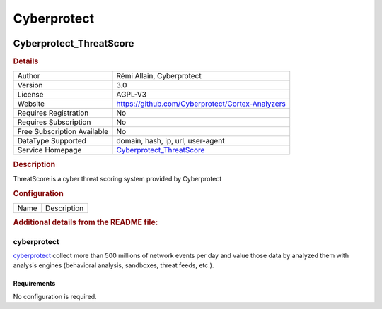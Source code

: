 Cyberprotect
============

.. image:: ./assets/threatscore.jpg
   :alt: logo

Cyberprotect_ThreatScore
------------------------

.. rubric:: Details

===========================  =============================================================================
Author                       Rémi Allain, Cyberprotect
Version                      3.0
License                      AGPL-V3
Website                      https://github.com/Cyberprotect/Cortex-Analyzers
Requires Registration        No
Requires Subscription        No
Free Subscription Available  No
DataType Supported           domain, hash, ip, url, user-agent
Service Homepage             `Cyberprotect_ThreatScore <https://console.threatscore.cyberprotect.cloud/>`_
===========================  =============================================================================

.. rubric:: Description

ThreatScore is a cyber threat scoring system provided by Cyberprotect

.. rubric:: Configuration

====  ===========
Name  Description
====  ===========


.. rubric:: Additional details from the README file:


cyberprotect
^^^^^^^^^^^^

`cyberprotect <https://console.threatscore.cyberprotect.cloud/>`_ collect more than 500 millions of network events per day and value those data by analyzed them with analysis engines (behavioral analysis, sandboxes, threat feeds, etc.). 

Requirements
~~~~~~~~~~~~

No configuration is required.


